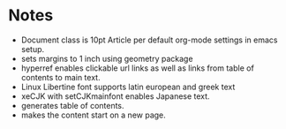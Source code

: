 
* Notes

- Document class is 10pt Article per default org-mode settings in emacs setup.
- sets margins to 1 inch using geometry package 
- hyperref enables clickable url links as well as links from table of contents to main text.
- Linux Libertine font supports latin european and greek text
- xeCJK with setCJKmainfont enables Japanese text.
- \tableofcontents generates table of contents.
- \newpage makes the content start on a new page.

* COMMENT latex-header

#+BEGIN_SRC latex
\usepackage[margin=1in]{geometry}
\usepackage{hyperref}
\usepackage{xeCJK}
\setmainfont{Linux Libertine O}
\setCJKmainfont[BoldFont=STHeiti,ItalicFont=STKaiti]{STSong}
\begin{document}
\tableofcontents
\newpage
#+END_SRC

* COMMENT latex-footer

#+BEGIN_SRC latex
\end{document}
#+END_SRC
